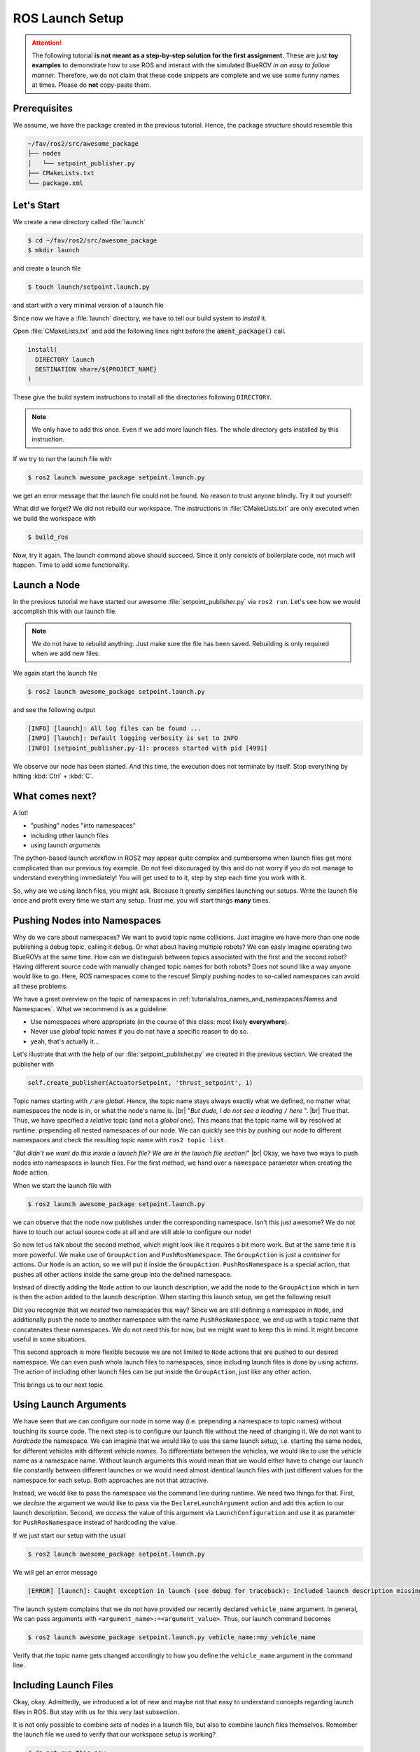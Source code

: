 ROS Launch Setup
################

.. attention::

   The following tutorial **is not meant as a step-by-step solution for the first assignment.** These are just **toy examples** to demonstrate how to use ROS and interact with the simulated BlueROV *in an easy to follow manner*. Therefore, we do not claim that these code snippets are complete and we use some funny names at times. Please do **not** copy-paste them.


Prerequisites
=============

We assume, we have the package created in the previous tutorial.
Hence, the package structure should resemble this

.. code-block:: console

   ~/fav/ros2/src/awesome_package
   ├── nodes
   │   └── setpoint_publisher.py
   ├── CMakeLists.txt
   └── package.xml

Let's Start
===========

We create a new directory called :file:`launch`

.. code-block:: console

   $ cd ~/fav/ros2/src/awesome_package
   $ mkdir launch

and create a launch file

.. code-block:: console

   $ touch launch/setpoint.launch.py

and start with a very minimal version of a launch file

.. code-block:: python
   :linenos:

   from launch import LaunchDescription

   def generate_launch_description() -> LaunchDescription:
      launch_description = LaunchDescription()
      return launch_description

Since now we have a :file:`launch` directory, we have to tell our build system to *install* it.

Open :file:`CMakeLists.txt` and add the following lines right before the :code:`ament_package()` call.

.. code-block:: cmake

   install(
     DIRECTORY launch
     DESTINATION share/${PROJECT_NAME}
   )

These give the build system instructions to install all the directories following ``DIRECTORY``.

.. note::
   We only have to add this once.
   Even if we add more launch files.
   The whole directory gets installed by this instruction.

If we try to run the launch file with

.. code-block:: console

   $ ros2 launch awesome_package setpoint.launch.py

we get an error message that the launch file could not be found.
No reason to trust anyone blindly.
Try it out yourself!

What did we forget?
We did not rebuild our workspace.
The instructions in :file:`CMakeLists.txt` are only executed when we build the workspace with

.. code-block:: console

   $ build_ros

Now, try it again.
The launch command above should succeed. 
Since it only consists of boilerplate code, not much will happen.
Time to add some functionality.

Launch a Node
=============

In the previous tutorial we have started our awesome :file:`setpoint_publisher.py` via ``ros2 run``.
Let's see how we would accomplish this with our launch file.

.. code-block:: python
   :linenos:
   :caption: setpoint.launch.py

   from launch_ros.actions import Node
   from launch import LaunchDescription


   def generate_launch_description() -> LaunchDescription:
       launch_description = LaunchDescription()

       node = Node(executable='setpoint_publisher.py', package='awesome_package')
       launch_description.add_action(node)

       return launch_description

.. note::
   We do not have to rebuild anything. Just make sure the file has been saved.
   Rebuilding is only required when we add new files.

We again start the launch file

.. code-block:: console

   $ ros2 launch awesome_package setpoint.launch.py

and see the following output

.. code-block:: console

   [INFO] [launch]: All log files can be found ...
   [INFO] [launch]: Default logging verbosity is set to INFO
   [INFO] [setpoint_publisher.py-1]: process started with pid [4991]
    
We observe our node has been started.
And this time, the execution does not terminate by itself.
Stop everything by hitting :kbd:`Ctrl` + :kbd:`C`.

What comes next? 
================
A lot!

* "pushing" nodes "into namespaces"
* including other launch files
* using launch *arguments*

The python-based launch workflow in ROS2 may appear quite complex and cumbersome when launch files get more complicated than our previous toy example.
Do not feel discouraged by this and do not worry if you do not manage to understand everything immediately!
You will get used to to it, step by step each time you work with it.

So, why are we using lanch files, you might ask.
Because it greatly simplifies launching our setups.
Write the launch file once and profit every time we start any setup.
Trust me, you will start things **many** times.

Pushing Nodes into Namespaces
=============================

Why do we care about namespaces?
We want to avoid topic name collisions. 
Just imagine we have more than one node publishing a debug topic, calling it ``debug``.
Or what about having multiple robots?
We can easly imagine operating two BlueROVs at the same time.
How can we distinguish between topics associated with the first and the second robot?
Having different source code with manually changed topic names for both robots? 
Does not sound like a way anyone would like to go.
Here, ROS namespaces come to the rescue!
Simply pushing nodes to so-called namespaces can avoid all these problems.

We have a great overview on the topic of namespaces in :ref:`tutorials/ros_names_and_namespaces:Names and Namespaces`.
What we recommend is as a guideline:

* Use namespaces where appropriate (in the course of this class: most likely **everywhere**).
* Never use *global* topic names if you do not have a specific reason to do so.
* yeah, that's actually it...

Let's illustrate that with the help of our :file:`setpoint_publisher.py` we created in the previous section.
We created the publisher with

.. code-block:: python

   self.create_publisher(ActuatorSetpoint, 'thrust_setpoint', 1)

Topic names starting with ``/`` are *global*.
Hence, the topic name stays always exactly what we defined, no matter what namespaces the node is in, or what the node's name is.
|br|
"*But dude, I do not see a leading* ``/`` *here* ".
|br|
True that. Thus, we have specified a *relative* topic (and not a *global* one).
This means that the topic name will by resolved at runtime: prepending all nested namespaces of our node. 
We can quickly see this by pushing our node to different namespaces and check the resulting topic name with ``ros2 topic list``.

.. tab-set::

   .. tab-item:: Without Namespace
      
      .. code-block:: console

         $ ros2 run awesome_package setpoint_publisher.py

      ``ros2 topic list`` will show the topic name :file:`/thrust_setpoint`.

   .. tab-item:: With Namespace

      .. code-block:: console

         $ ros2 run awesome_package setpoint_publisher.py --ros-args -r __ns:=/my_namespace

      ``ros2 topic list`` will show the topic name :file:`/my_namespace/thrust_setpoint`.
      You can also try others namespaces if you like.
      Just note that namespaces have to start with a leading ``/``.

"*But didn't we want do this inside a launch file? We are in the launch file section!*"
|br|
Okay, we have two ways to push nodes into namespaces in launch files.
For the first method, we hand over a ``namespace`` parameter when creating the ``Node`` action.

.. code-block:: python
   :caption: setpoint.launch.py
   :linenos:
   :emphasize-lines: 10

   from launch_ros.actions import Node
   from launch import LaunchDescription


   def generate_launch_description() -> LaunchDescription:
       launch_description = LaunchDescription()

       node = Node(executable='setpoint_publisher.py',
                   package='awesome_package',
                   namespace='my_namespace')
       launch_description.add_action(node)

       return launch_description

When we start the launch file with

.. code-block:: console

   $ ros2 launch awesome_package setpoint.launch.py

we can observe that the node now publishes under the corresponding namespace.
Isn't this just awesome?
We do not have to touch our actual source code at all and are still able to configure our node!

So now let us talk about the second method, which might look like it requires a bit more work.
But at the same time it is more powerful.
We make use of ``GroupAction`` and ``PushRosNamespace``.
The ``GroupAction`` is just a *container* for actions.
Our ``Node`` is an action, so we will put it inside the ``GroupAction``.
``PushRosNamespace`` is a special action, that pushes all other actions inside the same group into the defined namespace.

.. code-block:: python
   :linenos:
   :caption: ~/fav/ros2/src/awesomepackage/launch/setpoint.launch.py

   from launch_ros.actions import Node, PushRosNamespace

   from launch import LaunchDescription
   from launch.actions import GroupAction


   def generate_launch_description() -> LaunchDescription:
       launch_description = LaunchDescription()

       node = Node(executable='setpoint_publisher.py',
                   package='awesome_package',
                   namespace='my_namespace')
       group = GroupAction([
           PushRosNamespace('pushed_to_this_namespace'),
           node,
       ])
       launch_description.add_action(group)

       return launch_description

Instead of directly adding the ``Node`` action to our launch description, we add the node to the ``GroupAction`` which in turn is then the action added to the launch description.
When starting this launch setup, we get the following result

.. asciinema:: /res/asciinema/ros2_topic_list_nested_namespace.cast
   :speed: 2
   :start-at: 1
   :idle-time-limit: 1
   :poster: npt:0:01

Did you recognize that we *nested* two namespaces this way? 
Since we are still defining a namespace in ``Node``, and additionally push the node to another namespace with  the name ``PushRosNamespace``, we end up with a topic name that concatenates these namespaces.
We do not need this for now, but we might want to keep this in mind.
It might become useful in some situations.

This second approach is more flexible because we are not limited to ``Node`` actions that are pushed to our desired namespace.
We can even push whole launch files to namespaces, since including launch files is done by using actions.
The action of including other launch files can be put inside the ``GroupAction``, just like any other action.

This brings us to our next topic.

Using Launch Arguments
======================
We have seen that we can configure our node in some way (i.e. prepending a namespace to topic names) without touching its source code.
The next step is to configure our launch file without the need of changing it.
We do not want to *hardcode* the namespace.
We can imagine that we would like to use the same launch setup, i.e. starting the same nodes, for different vehicles with different vehicle *names*.
To differentiate between the vehicles, we would like to use the vehicle name as a namespace name.
Without launch arguments this would mean that we would either have to change our launch file constantly between different launches or we would need almost identical launch files with just different values for the namespace for each setup.
Both approaches are not that attractive.

Instead, we would like to pass the namespace via the command line during runtime.
We need two things for that.
First, we *declare* the argument we would like to pass via the ``DeclareLaunchArgument`` action and add this action to our launch description.
Second, we *access* the value of this argument via ``LaunchConfiguration`` and use it as parameter for ``PushRosNamespace`` instead of hardcoding the value.

.. code-block:: python
   :linenos:
   :caption: ~/fav/ros2/src/awesome_package/launch/setpoint.launch.py
   :emphasize-lines: 4-5,11-12, 16

   from launch_ros.actions import Node, PushRosNamespace

   from launch import LaunchDescription
   from launch.actions import DeclareLaunchArgument, GroupAction
   from launch.substitutions import LaunchConfiguration


   def generate_launch_description() -> LaunchDescription:
       launch_description = LaunchDescription()

       arg = DeclareLaunchArgument('vehicle_name')
       launch_description.add_action(arg)

       node = Node(executable='setpoint_publisher.py', package='awesome_package')
       group = GroupAction([
           PushRosNamespace(LaunchConfiguration('vehicle_name')),
           node,
       ])
       launch_description.add_action(group)

       return launch_description

If we just start our setup with the usual

.. code-block:: console

   $ ros2 launch awesome_package setpoint.launch.py

We will get an error message

.. code-block:: console

   [ERROR] [launch]: Caught exception in launch (see debug for traceback): Included launch description missing required argument 'vehicle_name' (description: 'no description given'), given: []

The launch system complains that we do not have provided our recently declared ``vehicle_name`` argument.
In general, We can pass arguments with ``<argument_name>:=<argument_value>``.
Thus, our launch command becomes

.. code-block:: console

   $ ros2 launch awesome_package setpoint.launch.py vehicle_name:=my_vehicle_name

Verify that the topic name gets changed accordingly to how you define the ``vehicle_name`` argument in the command line.


Including Launch Files
======================

Okay, okay. Admittedly, we introduced a lot of new and maybe not that easy to understand concepts regarding launch files in ROS.
But stay with us for this very last subsection.

It is not only possible to combine *sets* of nodes in a launch file, but also to combine launch files themselves.
Remember the launch file we used to verify that our workspace setup is working?

.. code-block:: console

   # do not run this now
   $ ros2 launch fav simulation.launch.py vehicle_name:=bluerov00

Let us include this launch file in our awesome ``setpoint.launch.py`` launch file.
We will need ``PythonLaunchDescriptionSource`` and ``IncludeLaunchDescription`` to accomplish this.

.. code-block:: python
   :linenos:
   :caption: ~/fav/ros2/src/awesome_package/launch/setpoint.launch.py
   :emphasize-lines: 8, 10, 27-33

   from ament_index_python.packages import get_package_share_path
   from launch_ros.actions import Node, PushRosNamespace

   from launch import LaunchDescription
   from launch.actions import (
       DeclareLaunchArgument,
       GroupAction,
       IncludeLaunchDescription,
   )
   from launch.launch_description_sources import PythonLaunchDescriptionSource
   from launch.substitutions import LaunchConfiguration


   def generate_launch_description() -> LaunchDescription:
       launch_description = LaunchDescription()

       arg = DeclareLaunchArgument('vehicle_name')
       launch_description.add_action(arg)

       node = Node(executable='setpoint_publisher.py', package='awesome_package')
       group = GroupAction([
           PushRosNamespace(LaunchConfiguration('vehicle_name')),
           node,
       ])
       launch_description.add_action(group)

       package_path = get_package_share_path('fav')
       launch_path = str(package_path / 'launch/simulation.launch.py')
       source = PythonLaunchDescriptionSource(launch_path)
       launch_args = {'vehicle_name': LaunchConfiguration('vehicle_name')}
       action = IncludeLaunchDescription(source,
                                         launch_arguments=launch_args.items())
       launch_description.add_action(action)

       return launch_description



Are you wondering what ``launch_arguments`` in line 32 is needed for?
This is required because the included launch file declares launch arguments as well.
If we do not provide it with the arguments that it declares, it will complain about it.
Usually we always use the ``vehicle_name`` parameter as namespace for all vehicle related nodes.

To conveniently find out what arguments are declared by a launch file or in any of its included launch files, we can pass ``-s`` to the launch command.
We can inspect the launch arugments declared by the launch file we included in our ``setpoint.launch.py``, we run

.. code-block:: console

   $ ros2 launch fav simulation.launch.py -s

The result will list many arguments.
The only parameter without default value is ``vehicle_name``.
Therefore, we need to *pass* it to our launch file as we have seen above.

Also, we will run across an argument called ``use_sim_time`` quite often.
For the *simulation*, we hardcoded it to ``true``.
Hence, it is not necessary to manually set this argument in our example launch file.
This parameter controls the *time source* of a node.
If set to true, nodes will automatically subscribe to a special topic which provides the current time.
In this case, the actual time of the computer (wall time) is ignored.
Instead, a simulated time, starting at 0 each time you restart the simulation, is used.
This is obviously very useful for simulations. 

Depending on the performance of our computers, the simulation might be slower than real-time.
If your computer is very fast, you might even simulate *faster* than real-time!
By using the simulated time as time source, the simulation (gazebo) can control how fast time passes by from the perspective of the nodes.

As a simple rule, the value should always be ``true`` for simulation setups and always be ``false`` for real world experiments.
